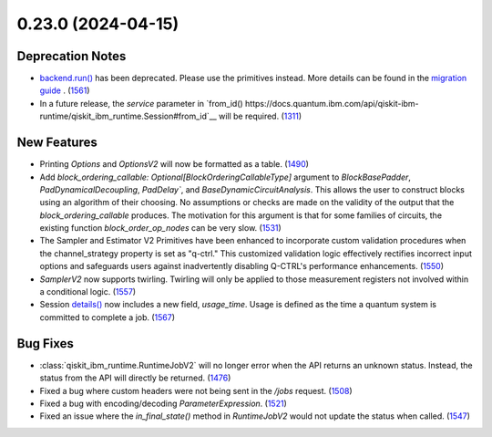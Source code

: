 0.23.0 (2024-04-15)
===================

Deprecation Notes
-----------------

- `backend.run() <https://docs.quantum.ibm.com/api/qiskit-ibm-runtime/qiskit_ibm_runtime.IBMBackend#run>`__ has been deprecated. Please use the primitives instead. More details
  can be found in the `migration guide <https://docs.quantum.ibm.com/api/migration-guides/qiskit-runtime>`__ . (`1561 <https://github.com/Qiskit/qiskit-ibm-runtime/pull/1561>`__)
- In a future release, the `service` parameter in `from_id() https://docs.quantum.ibm.com/api/qiskit-ibm-runtime/qiskit_ibm_runtime.Session#from_id`__ 
  will be required. (`1311 <https://github.com/Qiskit/qiskit-ibm-runtime/pull/1311>`__)

New Features
------------

- Printing `Options` and `OptionsV2` will now be formatted as a table. (`1490 <https://github.com/Qiskit/qiskit-ibm-runtime/pull/1490>`__)
- Add `block_ordering_callable: Optional[BlockOrderingCallableType]` argument to `BlockBasePadder`,
  `PadDynamicalDecoupling`, `PadDelay``, and `BaseDynamicCircuitAnalysis`. This allows the user
  to construct blocks using an algorithm of their choosing. No assumptions or checks are made on the
  validity of the output that the `block_ordering_callable` produces. The motivation for this argument is
  that for some families of circuits, the existing function `block_order_op_nodes` can be very slow. (`1531 <https://github.com/Qiskit/qiskit-ibm-runtime/pull/1531>`__)
- The Sampler and Estimator V2 Primitives have been enhanced to incorporate custom validation procedures when
  the channel_strategy property is set as "q-ctrl."
  This customized validation logic effectively rectifies incorrect input options and safeguards users against
  inadvertently disabling Q-CTRL's performance enhancements. (`1550 <https://github.com/Qiskit/qiskit-ibm-runtime/pull/1550>`__)
- `SamplerV2` now supports twirling.
  Twirling will only be applied to those measurement registers not involved within a conditional logic. (`1557 <https://github.com/Qiskit/qiskit-ibm-runtime/pull/1557>`__)
- Session `details() <https://docs.quantum.ibm.com/api/qiskit-ibm-runtime/qiskit_ibm_runtime.Session#details>`__ 
  now includes a new field, `usage_time`. Usage is defined as the time a quantum system 
  is committed to complete a job. (`1567 <https://github.com/Qiskit/qiskit-ibm-runtime/pull/1567>`__)


Bug Fixes
---------

- :class:`qiskit_ibm_runtime.RuntimeJobV2` will no longer 
  error when the API returns an unknown status. Instead, the status 
  from the API will directly be returned. (`1476 <https://github.com/Qiskit/qiskit-ibm-runtime/pull/1476>`__)
- Fixed a bug where custom headers were not being sent in the `/jobs` request. (`1508 <https://github.com/Qiskit/qiskit-ibm-runtime/pull/1508>`__)
- Fixed a bug with encoding/decoding `ParameterExpression`. (`1521 <https://github.com/Qiskit/qiskit-ibm-runtime/pull/1521>`__)
- Fixed an issue where the `in_final_state()` method in `RuntimeJobV2` would not
  update the status when called. (`1547 <https://github.com/Qiskit/qiskit-ibm-runtime/pull/1547>`__)
